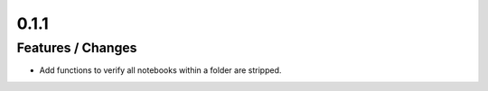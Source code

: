 0.1.1
------------------------------------------------------------------------------------

Features / Changes
~~~~~~~~~~~~~~~~~~~~~
* Add functions to verify all notebooks within a folder are stripped.
